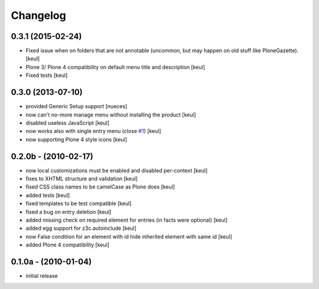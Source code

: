 Changelog
=========

0.3.1 (2015-02-24)
------------------

- Fixed issue when on folders that are not annotable
  (uncommon, but may happen on old stuff like PloneGazette).
  [keul]
- Plone 3/ Plone 4 compatibility on default menu title and description
  [keul]
- Fixed tests
  [keul]

0.3.0 (2013-07-10)
------------------

* provided Generic Setup support [nueces]
* now can't no-more manage menu without installing the product [keul]
* disabled useless JavaScript [keul]
* now works also with single entry menu (close `#1`__) [keul]
* now supporting Plone 4 style icons [keul]

  __ https://github.com/keul/redturtle.custommenu.factories/issues/1

0.2.0b - (2010-02-17)
---------------------

* now local customizations must be enabled and disabled per-context [keul]
* fixes to XHTML structure and validation [keul]
* fixed CSS class names to be camelCase as Plone does [keul]
* added tests [keul]
* fixed templates to be test compatible [keul]
* fixed a bug on entry deletion [keul]
* added missing check on required element for entries (in facts were optional) [keul]
* added egg support for z3c.autoinclude [keul]
* now False condition for an element with id hide inherited element with same id [keul]
* added Plone 4 compatibility [keul]

0.1.0a - (2010-01-04)
---------------------

* initial release

